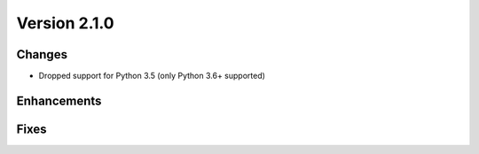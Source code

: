Version 2.1.0
=================================

Changes
-------
* Dropped support for Python 3.5 (only Python 3.6+ supported)

Enhancements
------------

Fixes
-----
